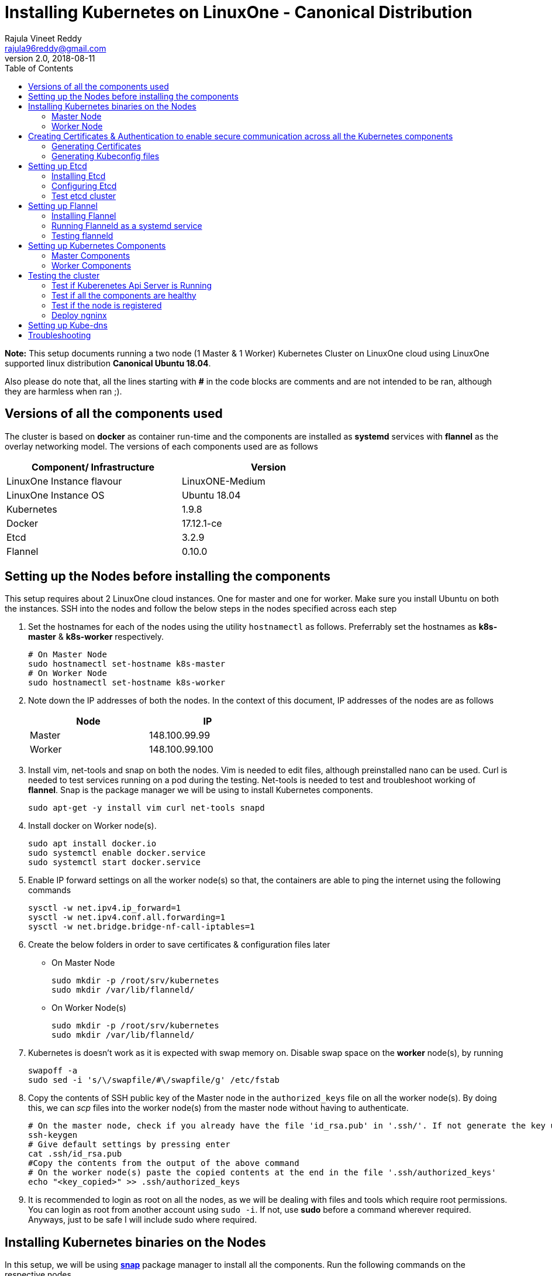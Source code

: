= Installing Kubernetes on LinuxOne - Canonical Distribution
Rajula Vineet Reddy <rajula96reddy@gmail.com>
v2.0, 2018-08-11
:toc: left

*Note:* This setup documents running a two node (1 Master & 1 Worker) Kubernetes Cluster
on LinuxOne cloud using LinuxOne supported linux distribution *Canonical Ubuntu 18.04*.

Also please do note that, all the lines starting with *#* in the code blocks
are comments and are not intended to be ran, although they are harmless when ran ;).

## Versions of all the components used
The cluster is based on *docker* as container run-time and the components are installed as *systemd* services
with *flannel* as the overlay networking model. The versions of each components used are as follows
[options="header,footer",width="70%"]
|====
| Component/ Infrastructure | Version
| LinuxOne Instance flavour | LinuxONE-Medium
| LinuxOne Instance OS | Ubuntu 18.04
// | Go | 1.10.2
| Kubernetes | 1.9.8
| Docker | 17.12.1-ce
| Etcd | 3.2.9
| Flannel | 0.10.0
|====

## Setting up the Nodes before installing the components
This setup requires about 2 LinuxOne cloud instances. One for master and one for worker. Make sure you install Ubuntu on both the
instances.
// using the link
SSH into the nodes and follow the below steps in the nodes specified across each step

1. Set the hostnames for each of the nodes using the utility `hostnamectl` as follows. Preferrably
set the hostnames as *k8s-master* & *k8s-worker* respectively.
+
```
# On Master Node
sudo hostnamectl set-hostname k8s-master
# On Worker Node
sudo hostnamectl set-hostname k8s-worker
```
2. Note down the IP addresses of both the nodes. In the context of this document, IP addresses of the nodes
are as follows
+
[options="header,footer",width="50%"]
|====
| Node | IP
| Master | [red]#148.100.99.99#
| Worker | [red]#148.100.99.100#
|====
+
// 3. Resource allocation of the nodes < Working >
3. Install vim, net-tools and snap on both the nodes. Vim is needed to edit files, although preinstalled nano can be used.
Curl is needed to test services running on a pod during the testing. Net-tools is needed to test and troubleshoot working of *flannel*. Snap is the package manager we will be using
to install Kubernetes components.
+
....
sudo apt-get -y install vim curl net-tools snapd
....
4. Install docker on Worker node(s).
+
....
sudo apt install docker.io
sudo systemctl enable docker.service
sudo systemctl start docker.service
....
5. Enable IP forward settings on all the worker node(s) so that, the containers are able to ping the internet using the following commands
+
....
sysctl -w net.ipv4.ip_forward=1
sysctl -w net.ipv4.conf.all.forwarding=1
sysctl -w net.bridge.bridge-nf-call-iptables=1
....
6. Create the below folders in order to save certificates & configuration files later
- On Master Node
+
....
sudo mkdir -p /root/srv/kubernetes
sudo mkdir /var/lib/flanneld/
....
// sudo mkdir -p /var/lib/{kube-controller-manager,kube-scheduler}
+
 - On Worker Node(s)
+
....
sudo mkdir -p /root/srv/kubernetes
sudo mkdir /var/lib/flanneld/
....
// sudo mkdir -p /var/lib/{kube-proxy,kubelet}
7. Kubernetes is doesn't work as it is expected with swap memory on.
 Disable swap space on the *worker* node(s), by running
+
....
swapoff -a
sudo sed -i 's/\/swapfile/#\/swapfile/g' /etc/fstab
....
8. Copy the contents of SSH public key of the Master node in the `authorized_keys`
file on all the worker node(s). By doing this, we can _scp_ files into the worker
node(s) from the master node without having to authenticate.
+
....
# On the master node, check if you already have the file 'id_rsa.pub' in '.ssh/'. If not generate the key using the following steps
ssh-keygen
# Give default settings by pressing enter
cat .ssh/id_rsa.pub
#Copy the contents from the output of the above command
# On the worker node(s) paste the copied contents at the end in the file '.ssh/authorized_keys'
echo "<key_copied>" >> .ssh/authorized_keys
....
9. It is recommended to login as root on all the nodes, as we will be dealing with files and tools which require
root permissions. You can login as root from another account using `sudo -i`. If not, use *sudo*
before a command wherever required. Anyways, just to be safe I will include sudo where required.

## Installing Kubernetes binaries on the Nodes
In this setup, we will be using *http://snapcraft.io/[snap]* package
manager to install all the components. Run the following commands on
the respective nodes

### Master Node
....
sudo snap install kube-apiserver --channel=1.9/stable --classic
sudo snap install kube-controller-manager --channel=1.9/stable --classic
sudo snap install kube-scheduler --channel=1.9/stable --classic
sudo snap install kubectl --channel=1.9/stable --classic
....
### Worker Node
....
sudo snap install kubelet --channel=1.9/stable --classic
sudo snap install kube-proxy --channel=1.9/stable --classic
....
## Creating Certificates & Authentication to enable secure communication across all the Kubernetes components
Run all the following steps and thereby generate the files in the Master node, and then copy the
specific mentioned certs and config files to the worker nodes.

### Generating Certificates
#### CA - Certificate Authority
....
cd /root/srv/kubernetes
openssl genrsa -out ca-key.pem 2048
openssl req -x509 -new -nodes -key ca-key.pem -days 10000 -out ca.pem -subj "/CN=kube-ca"
....
#### Master Node OpenSSL config
....
cat > openssl.cnf <<EOF
[req]
req_extensions = v3_req
distinguished_name = req_distinguished_name

[req_distinguished_name]

[v3_req]
basicConstraints = CA:FALSE
keyUsage = nonRepudiation, digitalSignature, keyEncipherment
subjectAltName = @alt_names

[alt_names]
DNS.1 = kubernetes
DNS.2 = kubernetes.default
DNS.3 = kubernetes.default.svc
DNS.4 = kubernetes.default.svc.cluster.local
IP.1 = 127.0.0.1
IP.2 = 148.100.99.99 # Master IP
IP.3 = 100.65.0.1 # Service IP
EOF
....
#### Kube-apiserver certificates
....
openssl genrsa -out apiserver-key.pem 2048
openssl req -new -key apiserver-key.pem -out apiserver.csr -subj "/CN=kube-apiserver" -config openssl.cnf
openssl x509 -req -in apiserver.csr -CA ca.pem -CAkey ca-key.pem -CAcreateserial \
  -out apiserver.pem -days 7200 -extensions v3_req -extfile openssl.cnf
....
#### Admin certificates
....
openssl genrsa -out admin-key.pem 2048
openssl req -new -key admin-key.pem -out admin.csr -subj "/CN=admin"
openssl x509 -req -in admin.csr -CA ca.pem -CAkey ca-key.pem -CAcreateserial -out admin.pem -days 7200
....
#### Kube-controller-manager certificates
....
openssl genrsa -out kube-controller-manager-key.pem 2048
openssl req -new -key kube-controller-manager-key.pem -out kube-controller-manager.csr -subj "/CN=kube-controller-manager"
openssl x509 -req -in kube-controller-manager.csr -CA ca.pem -CAkey ca-key.pem -CAcreateserial -out kube-controller-manager.pem -days 7200
....
#### Kube-scheduler certificates
....
openssl genrsa -out kube-scheduler-key.pem 2048
openssl req -new -key kube-scheduler-key.pem -out kube-scheduler.csr -subj "/CN=kube-scheduler"
openssl x509 -req -in kube-scheduler.csr -CA ca.pem -CAkey ca-key.pem -CAcreateserial -out kube-scheduler.pem -days 7200
....
#### Worker OpenSSL config
....
cat > worker-openssl.cnf << EOF
[req]
req_extensions = v3_req
distinguished_name = req_distinguished_name
[req_distinguished_name]
[v3_req]
basicConstraints = CA:FALSE
keyUsage = nonRepudiation, digitalSignature, keyEncipherment
subjectAltName = @alt_names
[alt_names]
IP.1 = 148.100.99.100
#IP.2 If more workers are to be configured
EOF
....
#### Kubelet certificates
....
openssl genrsa -out kubelet-key.pem 2048
openssl req -new -key kubelet-key.pem -out kubelet.csr -subj "/CN=kubelet" -config worker-openssl.cnf
openssl x509 -req -in kubelet.csr -CA ca.pem -CAkey ca-key.pem -CAcreateserial -out kubelet.pem -days 7200 -extensions v3_req -extfile worker-openssl.cnf
....
#### Kube-proxy certificates
....
openssl genrsa -out kube-proxy-key.pem 2048
openssl req -new -key kube-proxy-key.pem -out kube-proxy.csr -subj "/CN=kube-proxy"
openssl x509 -req -in kube-proxy.csr -CA ca.pem -CAkey ca-key.pem -CAcreateserial -out kube-proxy.pem -days 7200
....
#### Worker node certificates
Note: *k8sworker* here (and also in the next few steps) refers to the hostname of the worker & *148.100.99.100* refers to the worker node IP. Repeat the procedure after changing
the hostname and IP to configure more worker nodes.
....
openssl genrsa -out k8sworker-worker-key.pem 2048
WORKER_IP=148.100.99.100 openssl req -new -key k8sworker-worker-key.pem -out k8sworker-worker.csr -subj "/CN=system:node:k8sworker" -config worker-openssl.cnf
WORKER_IP=148.100.99.100 openssl x509 -req -in k8sworker-worker.csr -CA ca.pem -CAkey ca-key.pem -CAcreateserial -out k8sworker-worker.pem -days 7200 -extensions v3_req -extfile worker-openssl.cnf
....
#### Etcd OpenSSL config
....
cat > etcd-openssl.cnf <<EOF
[req]
req_extensions = v3_req
distinguished_name = req_distinguished_name
[req_distinguished_name]
[ v3_req ]
basicConstraints = CA:FALSE
keyUsage = nonRepudiation, digitalSignature, keyEncipherment
extendedKeyUsage = clientAuth,serverAuth
subjectAltName = @alt_names
[alt_names]
IP.1 = 148.100.99.99
EOF
....
#### Etcd certificates
....
openssl genrsa -out etcd.key 2048
openssl req -new -key etcd.key -out etcd.csr -subj "/CN=etcd" -extensions v3_req -config etcd-openssl.cnf -sha256
openssl x509 -req -sha256 -CA ca.pem -CAkey ca-key.pem -CAcreateserial \
  -in etcd.csr -out etcd.crt -extensions v3_req -extfile etcd-openssl.cnf -days 7200
....
#### Copy the required certificates to the Worker node
....
# Run the below step on the Master node
scp ca.pem etcd.crt etcd.key kubelet.pem kubelet-key.pem root@148.100.99.100:/root/srv/kubernetes/
....
### Generating Kubeconfig files
#### Admin Kubeconfig
....
TOKEN=$(dd if=/dev/urandom bs=128 count=1 2>/dev/null | base64 | tr -d "=+/" | dd bs=32 count=1 2>/dev/null)
kubectl config set-cluster linux1.k8s --certificate-authority=/root/srv/kubernetes/ca.pem --embed-certs=true --server=https://148.100.99.99:6443
kubectl config set-credentials admin --client-certificate=/root/srv/kubernetes/admin.pem --client-key=/root/srv/kubernetes/admin-key.pem --embed-certs=true --token=$TOKEN
kubectl config set-context linux1.k8s --cluster=linux1.k8s --user=admin
kubectl config use-context linux1.k8s
cat ~/.kube/config #Create config file
....
#### Kube-controller-manager Kubeconfig
....
TOKEN=$(dd if=/dev/urandom bs=128 count=1 2>/dev/null | base64 | tr -d "=+/" | dd bs=32 count=1 2>/dev/null)
kubectl config set-cluster linux1.k8s --certificate-authority=/root/srv/kubernetes/ca.pem --embed-certs=true --server=https://148.100.99.99:6443 --kubeconfig=/root/srv/kubernetes/kube-controller-manager.kubeconfig
kubectl config set-credentials kube-controller-manager --client-certificate=/root/srv/kubernetes/kube-controller-manager.pem --client-key=/root/srv/kubernetes/kube-controller-manager-key.pem --embed-certs=true --token=$TOKEN --kubeconfig=/root/srv/kubernetes/kube-controller-manager.kubeconfig
kubectl config set-context linux1.k8s --cluster=linux1.k8s --user=kube-controller-manager --kubeconfig=/root/srv/kubernetes/kube-controller-manager.kubeconfig
kubectl config use-context linux1.k8s --kubeconfig=/root/srv/kubernetes/kube-controller-manager.kubeconfig
....
#### Kube-scheduler Kubeconfig
....
TOKEN=$(dd if=/dev/urandom bs=128 count=1 2>/dev/null | base64 | tr -d "=+/" | dd bs=32 count=1 2>/dev/null)
kubectl config set-cluster linux1.k8s --certificate-authority=/root/srv/kubernetes/ca.pem --embed-certs=true --server=https://148.100.99.99:6443 --kubeconfig=/root/srv/kubernetes/kube-scheduler.kubeconfig
kubectl config set-credentials kube-scheduler --client-certificate=/root/srv/kubernetes/kube-scheduler.pem --client-key=/root/srv/kubernetes/kube-scheduler-key.pem --embed-certs=true --token=$TOKEN --kubeconfig=/root/srv/kubernetes/kube-scheduler.kubeconfig
kubectl config set-context linux1.k8s --cluster=linux1.k8s --user=kube-scheduler --kubeconfig=/root/srv/kubernetes/kube-scheduler.kubeconfig
kubectl config use-context linux1.k8s --kubeconfig=/root/srv/kubernetes/kube-scheduler.kubeconfig
....
#### Kubelet Kubeconfig (for each Worker Node)
....
TOKEN=$(dd if=/dev/urandom bs=128 count=1 2>/dev/null | base64 | tr -d "=+/" | dd bs=32 count=1 2>/dev/null)
kubectl config set-cluster linux1.k8s --certificate-authority=/root/srv/kubernetes/ca.pem --embed-certs=true --server=https://148.100.99.99:6443 --kubeconfig=/root/srv/kubernetes/k8sworker-worker.kubeconfig
kubectl config set-credentials k8sworker --client-certificate=/root/srv/kubernetes/k8sworker-worker.pem --client-key=/root/srv/kubernetes/k8sworker-worker-key.pem --embed-certs=true --token=$TOKEN --kubeconfig=/root/srv/kubernetes/k8sworker-worker.kubeconfig
kubectl config set-context linux1.k8s --cluster=linux1.k8s --user=k8sworker --kubeconfig=/root/srv/kubernetes/k8sworker-worker.kubeconfig
kubectl config use-context linux1.k8s --kubeconfig=/root/srv/kubernetes/k8sworker-worker.kubeconfig
....
// #### Kube-proxy Kubeconfig (for Worker Node)
// ....
// TOKEN=$(dd if=/dev/urandom bs=128 count=1 2>/dev/null | base64 | tr -d "=+/" | dd bs=32 count=1 2>/dev/null)
// kubectl config set-cluster linux1.k8s --certificate-authority=/root/srv/kubernetes/ca.pem --embed-certs=true --server=https://148.100.99.99:6443 --kubeconfig=/root/srv/kubernetes/kube-proxy.kubeconfig
// kubectl config set-credentials kube-proxy --client-certificate=/root/srv/kubernetes/kube-proxy.pem --client-key=/root/srv/kubernetes/kube-proxy-key.pem --embed-certs=true --token=$TOKEN --kubeconfig=/root/srv/kubernetes/kube-proxy.kubeconfig
// kubectl config set-context linux1.k8s --cluster=linux1.k8s --user=kube-proxy --kubeconfig=/root/srv/kubernetes/kube-proxy.kubeconfig
// kubectl config use-context linux1.k8s --kubeconfig=/root/srv/kubernetes/kube-proxy.kubeconfig
// scp kube-proxy.kubeconfig root@148.100.99.100:/root/srv/kubernetes/kube-proxy/kubeconfig
// ....
#### Copy the required config files to the worker node(s)
Similar to how we copied the certificates, we need to copy the configurations to the worker node(s)
....
# Run the below command on the master node
scp k8sworker-worker.kubeconfig root@148.100.99.100:/root/srv/kubernetes/kubelet.kubeconfig
....
## Setting up Etcd
### Installing Etcd
....
snap install --channel=3.2 etcd --classic
....
### Configuring Etcd
Create a file in `/var/snap/etcd/common/etcd.conf.yml` with the following contents
....
# This is the configuration file for the etcd server.

# Human-readable name for this member.
name: 'master'

# Path to the data directory.
data-dir:

# Path to the dedicated wal directory.
wal-dir:

# Number of committed transactions to trigger a snapshot to disk.
snapshot-count: 10000

# Time (in milliseconds) of a heartbeat interval.
heartbeat-interval: 100

# Time (in milliseconds) for an election to timeout.
election-timeout: 1000

# Raise alarms when backend size exceeds the given quota. 0 means use the
# default quota.
quota-backend-bytes: 0

# List of comma separated URLs to listen on for peer traffic.
listen-peer-urls: https://148.100.99.99:2380

# List of comma separated URLs to listen on for client traffic.
listen-client-urls: https://148.100.99.99:2379

# Maximum number of snapshot files to retain (0 is unlimited).
max-snapshots: 5

# Maximum number of wal files to retain (0 is unlimited).
max-wals: 5

# Comma-separated white list of origins for CORS (cross-origin resource sharing).
cors:

# List of this member's peer URLs to advertise to the rest of the cluster.
# The URLs needed to be a comma-separated list.
initial-advertise-peer-urls: https://148.100.99.99:2380

# List of this member's client URLs to advertise to the public.
# The URLs needed to be a comma-separated list.
advertise-client-urls: https://148.100.99.99:2379

# Discovery URL used to bootstrap the cluster.
discovery:

# Valid values include 'exit', 'proxy'
discovery-fallback: 'proxy'

# HTTP proxy to use for traffic to discovery service.
discovery-proxy:

# DNS domain used to bootstrap initial cluster.
discovery-srv:

# Initial cluster configuration for bootstrapping.
initial-cluster: 'master=https://148.100.99.99:2380'

# Initial cluster token for the etcd cluster during bootstrap.
initial-cluster-token: 'etcd-cluster'

# Initial cluster state ('new' or 'existing').
initial-cluster-state: 'new'

# Reject reconfiguration requests that would cause quorum loss.
strict-reconfig-check: false

# Valid values include 'on', 'readonly', 'off'
proxy: 'off'

# Time (in milliseconds) an endpoint will be held in a failed state.
proxy-failure-wait: 5000

# Time (in milliseconds) of the endpoints refresh interval.
proxy-refresh-interval: 30000

# Time (in milliseconds) for a dial to timeout.
proxy-dial-timeout: 1000

# Time (in milliseconds) for a write to timeout.
proxy-write-timeout: 5000

# Time (in milliseconds) for a read to timeout.
proxy-read-timeout: 0

client-transport-security:
  # DEPRECATED: Path to the client server TLS CA file.
  ca-file:

  # Path to the client server TLS cert file.
  cert-file: '/root/srv/kubernetes/etcd.crt'

  # Path to the client server TLS key file.
  key-file: '/root/srv/kubernetes/etcd.key'

  # Enable client cert authentication.
  client-cert-auth: true

  # Path to the client server TLS trusted CA key file.
  trusted-ca-file: '/root/srv/kubernetes/ca.pem'

  # Client TLS using generated certificates
  auto-tls: false

peer-transport-security:
  # DEPRECATED: Path to the peer server TLS CA file.
  ca-file:

  # Path to the peer server TLS cert file.
  cert-file: '/root/srv/kubernetes/etcd.crt'

  # Path to the peer server TLS key file.
  key-file: '/root/srv/kubernetes/etcd.key'

  # Enable peer client cert authentication.
  client-cert-auth: true

  # Path to the peer server TLS trusted CA key file.
  trusted-ca-file: '/root/srv/kubernetes/ca.pem'

  # Peer TLS using generated certificates.
  auto-tls: false

# Enable debug-level logging for etcd.
debug: true

# Specify a particular log level for each etcd package (eg: 'etcdmain=CRITICAL,etcdserver=DEBUG'.
log-package-levels: 'DEBUG'

# Force to create a new one member cluster.
force-new-cluster: false
....
// ETCD_UNSUPPORTED_ARCH=s390x
// # [member]
// ETCD_NAME=master
// ETCD_DATA_DIR="/var/lib/etcd"
// #ETCD_WAL_DIR=""
// #ETCD_SNAPSHOT_COUNT="10000"
// #ETCD_HEARTBEAT_INTERVAL="100"
// #ETCD_ELECTION_TIMEOUT="1000"
// ETCD_LISTEN_PEER_URLS="https://148.100.99.99:2380"
// ETCD_LISTEN_CLIENT_URLS="https://148.100.99.99:2379"
// #ETCD_MAX_SNAPSHOTS="5"
// #ETCD_MAX_WALS="5"
// #ETCD_CORS=""
// #
// #[cluster]
// ETCD_INITIAL_ADVERTISE_PEER_URLS="https://148.100.99.99:2380"
// # if you use different ETCD_NAME (e.g. test), set ETCD_INITIAL_CLUSTER value for this name, i.e. "test=http://..."
// ETCD_INITIAL_CLUSTER="master=https://148.100.99.99:2380"
// ETCD_INITIAL_CLUSTER_STATE="new"
// ETCD_INITIAL_CLUSTER_TOKEN="etcd-cluster-0"
// ETCD_ADVERTISE_CLIENT_URLS="https://148.100.99.99:2379"
// #ETCD_DISCOVERY=""
// #ETCD_DISCOVERY_SRV=""
// #ETCD_DISCOVERY_FALLBACK="proxy"
// #ETCD_DISCOVERY_PROXY=""
// #
// #[proxy]
// #ETCD_PROXY="off"
// #ETCD_PROXY_FAILURE_WAIT="5000"
// #ETCD_PROXY_REFRESH_INTERVAL="30000"
// #ETCD_PROXY_DIAL_TIMEOUT="1000"
// #ETCD_PROXY_WRITE_TIMEOUT="5000"
// #ETCD_PROXY_READ_TIMEOUT="0"
// #
// #[security]
// ETCD_CERT_FILE="/root/srv/kubernetes/etcd.crt"
// ETCD_KEY_FILE="/root/srv/kubernetes/etcd.key"
// ETCD_CLIENT_CERT_AUTH="true"
// ETCD_TRUSTED_CA_FILE="/root/srv/kubernetes/ca.pem"
// ETCD_PEER_CERT_FILE="/root/srv/kubernetes/etcd.crt"
// ETCD_PEER_KEY_FILE="/root/srv/kubernetes/etcd.key"
// ETCD_PEER_CLIENT_CERT_AUTH="true"
// #ETCD_PEER_TRUSTED_CA_FILE=""
// #
// #[logging]
// ETCD_DEBUG="true"
// # examples for -log-package-levels etcdserver=WARNING,security=DEBUG
// ETCD_LOG_PACKAGE_LEVELS="DEBUG"
// Now give the read permissions 'for others' for the 'etcd.key' file used in the above
// configurations, as the etcd systemd file runs as user 'etcd'. The other certs already
// have the required read permissions.
// chmod 604 /root/srv/kubernetes/etcd.key
// ....
// ....
Now run the etcd systemd service
....
systemctl enable snap.etcd.etcd.service
systemctl start snap.etcd.etcd.service
systemctl status snap.etcd.etcd.service --no-pager
....
### Test etcd cluster
```
etcdctl --endpoints https://148.100.99.99:2379 --cert-file /root/srv/kubernetes/etcd.crt --key-file /root/srv/kubernetes/etcd.key --ca-file /root/srv/kubernetes/ca.pem cluster-health
```
This should return *cluster is healthy* if etcd is running correctly.

## Setting up Flannel
Flannel should be installed on all the nodes

### Installing Flannel
....
cd ~/
wget https://github.com/coreos/flannel/releases/download/v0.10.0/flanneld-s390x
chmod +x flanneld-s390x
sudo cp flanneld-s390x /usr/local/bin/flanneld
....
#### Adding an entry to etcd
This should be run only once and only on the Master node
....
etcdctl --endpoints https://148.100.99.99:2379 --cert-file /root/srv/kubernetes/etcd.crt --key-file /root/srv/kubernetes/etcd.key --ca-file /root/srv/kubernetes/ca.pem set /coreos.com/network/config '{ "Network": "100.64.0.0/16", "SubnetLen": 24, "Backend": {"Type": "vxlan"} }'
....
### Running Flanneld as a systemd service
Check the interface on which the nodes are connected using ```ip a```. Here it is *enc1*. Replace it with the correct interface.
....
sudo cat > /etc/systemd/system/flanneld.service << EOF
[Unit]
Description=Network fabric for containers
Documentation=https://github.com/coreos/flannel
After=network.target
After=network-online.target
Wants=network-online.target
After=etcd.service
Before=docker.service

[Service]
Type=notify
Restart=always
RestartSec=5
ExecStart= /usr/local/bin/flanneld \\
  -etcd-endpoints=https://148.100.99.99:2379 \\
  -iface=enc1000 \\
  -ip-masq=true \\
  -subnet-file=/var/lib/flanneld/subnet.env \\
  -etcd-cafile=/root/srv/kubernetes/ca.pem \\
  -etcd-certfile=/root/srv/kubernetes/etcd.crt \\
  -etcd-keyfile=/root/srv/kubernetes/etcd.key

[Install]
WantedBy=multi-user.target
EOF
sudo systemctl enable flanneld
sudo systemctl start flanneld
sudo systemctl status flanneld --no-pager
....
The 'iface' here should be the interface through which the nodes communicate and flannel will
be configured for this interface.

#### Changing Docker Settings
add the following lines to the _/lib/systemd/system/docker.service_ ```EnvironmentFile=/var/lib/flanneld/subnet.env```
and change the line ```ExecStart=/usr/bin/dockerd -H fd://``` to ```ExecStart=/usr/bin/dockerd -H fd:// --bip=${FLANNEL_SUBNET} --mtu=${FLANNEL_MTU} --iptables=false --ip-masq=false --ip-forward=true```.
The file should now some what look like
[subs=+quotes]
....
[Unit]
Description=Docker Application Container Engine
Documentation=https://docs.docker.com
After=network-online.target docker.socket firewalld.service
Wants=network-online.target
Requires=docker.socket

[Service]
Type=notify
# FlannelD subnet setup
[red]#EnvironmentFile=/var/lib/flanneld/subnet.env#
# the default is not to use systemd for cgroups because the delegate issues still
# exists and systemd currently does not support the cgroup feature set required
# for containers run by docker
[red]#ExecStart=/usr/bin/dockerd -H fd:// --bip=${FLANNEL_SUBNET} --mtu=${FLANNEL_MTU} --iptables=false --ip-masq=false --ip-forward=true
ExecReload=/bin/kill -s HUP $MAINPID#
LimitNOFILE=1048576
# Having non-zero Limit*s causes performance problems due to accounting overhead
# in the kernel. We recommend using cgroups to do container-local accounting.
LimitNPROC=infinity
LimitCORE=infinity
# Uncomment TasksMax if your systemd version supports it.
# Only systemd 226 and above support this version.
TasksMax=infinity
TimeoutStartSec=0
# set delegate yes so that systemd does not reset the cgroups of docker containers
Delegate=yes
# kill only the docker process, not all processes in the cgroup
KillMode=process
# restart the docker process if it exits prematurely
Restart=on-failure
StartLimitBurst=3
StartLimitInterval=60s

[Install]
WantedBy=multi-user.target
....
Then run the following commands
....
sudo systemctl daemon-reload
sudo systemctl stop docker
sudo systemctl start docker
....
### Testing flanneld
Once *flanneld* is started and *docker* daemon is restarted, running ```route -n``` on Master node
and Worker node(s) the bridge established can be seen with the interface name as 'flannelx'. Also
the IP of the nodes on the flannel networks can be seen by running ```ip a``` on all the nodes.

## Setting up Kubernetes Components
### Master Components
#### Kube-api-server configuration
Set the following parameters for Kube-apiserver using the *snap set* command
....
snap set kube-apiserver bind-address=0.0.0.0 \
advertise-address=148.100.99.99 \
admission-control=NamespaceLifecycle,LimitRanger,ServiceAccount,DefaultStorageClass,DefaultTolerationSeconds,ResourceQuota \
allow-privileged=true \
anonymous-auth=false \
apiserver-count=1 \
authorization-mode=Node,RBAC,AlwaysAllow \
authorization-rbac-super-user=admin \
etcd-cafile=/root/srv/kubernetes/ca.pem \
etcd-certfile=/root/srv/kubernetes/etcd.crt \
etcd-keyfile=/root/srv/kubernetes/etcd.key \
etcd-servers=https://148.100.99.99:2379 \
enable-swagger-ui=true event-ttl=1h \
kubelet-certificate-authority=/root/srv/kubernetes/ca.pem \
kubelet-client-certificate=/root/srv/kubernetes/kubelet.pem \
kubelet-client-key=/root/srv/kubernetes/kubelet-key.pem \
kubelet-https=true \
client-ca-file=/root/srv/kubernetes/ca.pem \
runtime-config=api/all=true,batch/v2alpha1=true,rbac.authorization.k8s.io/v1alpha1=true \
secure-port=6443 \
service-cluster-ip-range=100.65.0.0/24 \
storage-backend=etcd3 \
tls-cert-file=/root/srv/kubernetes/apiserver.pem \
tls-private-key-file=/root/srv/kubernetes/apiserver-key.pem \
tls-ca-file=/root/srv/kubernetes/ca.pem \
logtostderr=true \
v=6
....
Run the service
....
systemctl enable snap.kube-apiserver.daemon
systemctl start snap.kube-apiserver.daemon
systemctl status snap.kube-apiserver.daemon --no-pager
....
#### Kube-scheduler configuration
Set the following parameters for Kube-scheduler using the *snap set* command
....
snap set kube-scheduler leader-elect=true \
kubeconfig=/root/srv/kubernetes/kube-scheduler.kubeconfig \
master=https://148.100.99.99:6443 \
v=2
....
Run the service
....
systemctl enable snap.kube-scheduler.daemon
systemctl start snap.kube-scheduler.daemon
systemctl status snap.kube-scheduler.daemon --no-pager
....
#### Kube-controller-manager configuration
Set the following parameters for Kube-controller-manager using the *snap set* command
....
snap set kube-controller-manager v=2 \
allocate-node-cidrs=true \
attach-detach-reconcile-sync-period=1m0s \
cluster-cidr=100.64.0.0/16 \
cluster-name=k8s.virtual.local \
leader-elect=true \
root-ca-file=/root/srv/kubernetes/ca.pem \
service-account-private-key-file=/root/srv/kubernetes/apiserver-key.pem \
use-service-account-credentials=true \
kubeconfig=/root/srv/kubernetes/kube-controller-manager.kubeconfig \
cluster-signing-cert-file=/root/srv/kubernetes/ca.pem \
cluster-signing-key-file=/root/srv/kubernetes/ca-key.pem \
service-cluster-ip-range=100.65.0.0/24 \
configure-cloud-routes=false \
master=https://148.100.99.99:6443 \
allow-privileged=true
....
Run the service
....
systemctl enable snap.kube-controller-manager.daemon
systemctl start snap.kube-controller-manager.daemon
systemctl status snap.kube-controller-manager.daemon --no-pager
....
### Worker Components
#### Kubelet configuration
Set the following parameters for Kubelet using the *snap set* command
....
snap set kubelet kubeconfig=/root/srv/kubernetes/kubelet.kubeconfig \
address=148.100.99.100 \
allow-privileged=true \
tls-cert-file=/root/srv/kubernetes/kubelet.pem \
tls-private-key-file=/root/srv/kubernetes/kubelet-key.pem \
cert-dir=/root/srv/kubernetes \
container-runtime=docker \
serialize-image-pulls=false \
register-node=true \
cluster-dns=100.65.0.10 \
cluster-domain=cluster.local \
runtime-cgroups=/systemd/system.slice \
kubelet-cgroups=/systemd/system.slice \
docker=unix:///var/run/docker.sock \
node-labels=kubernetes.io/role=master,node-role.kubernetes.io/master= \
v=2 \
hostname-override=148.100.99.100 \
port=10250 \
logtostderr=true \
pod-manifest-path=/root/srv/kubernetes/manifests
....
Run the service
....
systemctl enable snap.kubelet.daemon
systemctl start snap.kubelet.daemon
systemctl status snap.kubelet.daemon --no-pager
....
#### Kube-proxy configuration
Set the following parameters for Kube-proxy using the *snap set* command
....
snap set kube-proxy cluster-cidr=100.64.0.0/16 \
masquerade-all=true \
kubeconfig=/root/srv/kubernetes/kubelet.kubeconfig \
proxy-mode=iptables  \
v=2
....
Run the service
....
systemctl enable snap.kube-proxy.daemon
systemctl start snap.kube-proxy.daemon
systemctl status snap.kube-proxy.daemon --no-pager
....
## Testing the cluster
Now that we have deployed the cluster let's test it.

### Test if Kuberenetes Api Server is Running
Running ```kubectl version``` should return the version of both kubectl and kube-api-server
....
Client Version: version.Info{Major:"1", Minor:"9", GitVersion:"v1.9.9", GitCommit:"57729ea3d9a1b75f3fc7bbbadc597ba707d47c8a", GitTreeState:"clean", BuildDate:"2018-06-29T01:14:35Z", GoVersion:"go1.9.3", Compiler:"gc", Platform:"linux/s390x"}
Server Version: version.Info{Major:"1", Minor:"9", GitVersion:"v1.9.9", GitCommit:"57729ea3d9a1b75f3fc7bbbadc597ba707d47c8a", GitTreeState:"clean", BuildDate:"2018-06-29T01:07:01Z", GoVersion:"go1.9.3", Compiler:"gc", Platform:"linux/s390x"}
....
### Test if all the components are healthy
Running ```kubectl get componentstatus``` should return the status of all the components
....
NAME                 STATUS    MESSAGE             ERROR
scheduler            Healthy   ok
controller-manager   Healthy   ok
etcd-0               Healthy   {"health":"true"}
....
### Test if the node is registered
Running ```kubectl get nodes``` should return the nodes sucessfully registered with the server and status of each node.
....
NAME             STATUS    ROLES     AGE       VERSION
148.100.98.235   Ready     master    5h        v1.9.8
....
### Deploy ngninx
Let's run an Ngnix app on the cluster.
....
kubectl run nginx --image=nginx --port=80 --replicas=3
kubectl get pods -o wide
kubectl expose deployment nginx --type NodePort
NODE_PORT=$(kubectl get svc nginx --output=jsonpath='{range .spec.ports[0]}{.nodePort}')
curl http://148.100.99.100:${NODE_PORT} #The IP is of Worker node
....
## Setting up Kube-dns
I will use the following yaml derived from the official kubernetes repository,
made some changes (which are highlighted in red). Make sure the clusterIP here
is same as what we provide as parameters to the Kubernetes components. The yaml file can be directly download
from https://github.com/rajula96reddy/LinuxOne_Kubernetes_Canonical_Deployment_Documentation/blob/master/kube-dns.yaml[here].
[subs="quotes"]
....
# Copyright 2016 The Kubernetes Authors.
#
# Licensed under the Apache License, Version 2.0 (the "License");
# you may not use this file except in compliance with the License.
# You may obtain a copy of the License at
#
#     http://www.apache.org/licenses/LICENSE-2.0
#
# Unless required by applicable law or agreed to in writing, software
# distributed under the License is distributed on an "AS IS" BASIS,
# WITHOUT WARRANTIES OR CONDITIONS OF ANY KIND, either express or implied.
# See the License for the specific language governing permissions and
# limitations under the License.

apiVersion: v1
kind: Service
metadata:
  name: kube-dns
  namespace: kube-system
  labels:
    k8s-app: kube-dns
    kubernetes.io/cluster-service: "true"
    addonmanager.kubernetes.io/mode: Reconcile
    kubernetes.io/name: "KubeDNS"
spec:
  selector:
    k8s-app: kube-dns
  [red]#clusterIP: 100.65.0.10#
  ports:
  - name: dns
    port: 53
    protocol: UDP
  - name: dns-tcp
    port: 53
    protocol: TCP
---
apiVersion: v1
kind: ServiceAccount
metadata:
  name: kube-dns
  namespace: kube-system
  labels:
    kubernetes.io/cluster-service: "true"
    addonmanager.kubernetes.io/mode: Reconcile
---
apiVersion: v1
kind: ConfigMap
metadata:
  name: kube-dns
  namespace: kube-system
  labels:
    addonmanager.kubernetes.io/mode: EnsureExists
---
apiVersion: extensions/v1beta1
kind: Deployment
metadata:
  name: kube-dns
  namespace: kube-system
  labels:
    k8s-app: kube-dns
    kubernetes.io/cluster-service: "true"
    addonmanager.kubernetes.io/mode: Reconcile
spec:
  # replicas: not specified here:
  # 1. In order to make Addon Manager do not reconcile this replicas parameter.
  # 2. Default is 1.
  # 3. Will be tuned in real time if DNS horizontal auto-scaling is turned on.
  strategy:
    rollingUpdate:
      maxSurge: 10%
      maxUnavailable: 0
  selector:
    matchLabels:
      k8s-app: kube-dns
  template:
    metadata:
      labels:
        k8s-app: kube-dns
      annotations:
        scheduler.alpha.kubernetes.io/critical-pod: ''
    spec:
      tolerations:
      - key: "CriticalAddonsOnly"
        operator: "Exists"
      volumes:
      - name: kube-dns-config
        configMap:
          name: kube-dns
          optional: true
      [red]#- hostPath:
          path: /root/srv/kubernetes/
        name: ssl-certs-kubernetes#
      containers:
      - name: kubedns
        image: gcr.io/google_containers/k8s-dns-kube-dns-s390x:1.14.7
        resources:
          # TODO: Set memory limits when we've profiled the container for large
          # clusters, then set request = limit to keep this container in
          # guaranteed class. Currently, this container falls into the
          # "burstable" category so the kubelet doesn't backoff from restarting it.
          limits:
            memory: 170Mi
          requests:
            cpu: 100m
            memory: 70Mi
        livenessProbe:
          httpGet:
            path: /healthcheck/kubedns
            port: 10054
            scheme: HTTP
          initialDelaySeconds: 60
          timeoutSeconds: 5
          successThreshold: 1
          failureThreshold: 5
        readinessProbe:
          httpGet:
            path: /readiness
            port: 8081
            scheme: HTTP
          # we poll on pod startup for the Kubernetes master service and
          # only setup the /readiness HTTP server once that's available.
          initialDelaySeconds: 3
          timeoutSeconds: 5
        args:
        - --domain=cluster.local.
        - --dns-port=10053
        [red]#- --kube-master-url=https://148.100.99.99:6443
        - --config-dir=/kube-dns-config
        - --kubecfg-file=/root/srv/kubernetes/kubelet.kubeconfig#
        - --v=2
        env:
        - name: PROMETHEUS_PORT
          value: "10055"
        ports:
        - containerPort: 10053
          name: dns-local
          protocol: UDP
        - containerPort: 10053
          name: dns-tcp-local
          protocol: TCP
        - containerPort: 10055
          name: metrics
          protocol: TCP
        volumeMounts:
        - name: kube-dns-config
          mountPath: /kube-dns-config
        [red]#- name: ssl-certs-kubernetes
          mountPath: /root/srv/kubernetes
          readOnly: true#
      - name: dnsmasq
        image: gcr.io/google_containers/k8s-dns-dnsmasq-nanny-s390x:1.14.7
        livenessProbe:
          httpGet:
            path: /healthcheck/dnsmasq
            port: 10054
            scheme: HTTP
          initialDelaySeconds: 60
          timeoutSeconds: 5
          successThreshold: 1
          failureThreshold: 5
        args:
        - -v=2
        - -logtostderr
        - -configDir=/etc/k8s/dns/dnsmasq-nanny
        - -restartDnsmasq=true
        - --
        - -k
        - --cache-size=1000
        - --no-negcache
        - --log-facility=-
        - --server=/cluster.local/127.0.0.1#10053
        - --server=/in-addr.arpa/127.0.0.1#10053
        - --server=/ip6.arpa/127.0.0.1#10053
        ports:
        - containerPort: 53
          name: dns
          protocol: UDP
        - containerPort: 53
          name: dns-tcp
          protocol: TCP
        # see: https://github.com/kubernetes/kubernetes/issues/29055 for details
        resources:
          requests:
            cpu: 150m
            memory: 20Mi
        volumeMounts:
        - name: kube-dns-config
          mountPath: /etc/k8s/dns/dnsmasq-nanny
      - name: sidecar
        image: gcr.io/google_containers/k8s-dns-sidecar-s390x:1.14.7
        livenessProbe:
          httpGet:
            path: /metrics
            port: 10054
            scheme: HTTP
          initialDelaySeconds: 60
          timeoutSeconds: 5
          successThreshold: 1
          failureThreshold: 5
        args:
        - --v=2
        - --logtostderr
        - --probe=kubedns,127.0.0.1:10053,kubernetes.default.svc.cluster.local,5,SRV
        - --probe=dnsmasq,127.0.0.1:53,kubernetes.default.svc.cluster.local,5,SRV
        ports:
        - containerPort: 10054
          name: metrics
          protocol: TCP
        resources:
          requests:
            memory: 20Mi
            cpu: 10m
      dnsPolicy: Default  # Don't use cluster DNS.
      serviceAccountName: kube-dns
....
To deploy the kube-dns pod, save the yaml as say `kube-dns.yaml` and
run the command `kubectl apply -f kube-dns.yaml`. In a few minutes,
the pods will start running. Run the following commands to verify if
kubedns is running as intended.
....
kubectl create -f https://k8s.io/examples/admin/dns/busybox.yaml
#Wait for the pod to start
kubectl exec -ti busybox -- nslookup kubernetes.default.svc.cluster.local
# This should result in returning the Kubernetes cluster IP
....
If in case the 'nslookup' is throwing up an error saying can't reach server, try stopping the `systemd-resolve` service and try.

## Troubleshooting
- If any of the Kubernetes component throws up an error, check the reason for the error by observing the logs
of the service using ```journalctl -fu <service name>```
- To debug a kubectl command, use the flag ```-v=<log level>```
- Get logs of a pod using 'kubectl logs'
- Exec into a pod in case you want to dabble with the service or app directly
- Specific container 'exec' or 'logs' can be looked at by directly using the 'docker' commands and the appropriate container name or ID
## References
- https://github.com/linux-on-ibm-z/docs/wiki/Building-etcd
- https://icicimov.github.io/blog/kubernetes/Kubernetes-cluster-step-by-step/
- https://github.com/kelseyhightower/kubernetes-the-hard-way/tree/2983b28f13b294c6422a5600bb6f14142f5e7a26/docs
- https://nixaid.com/deploying-kubernetes-cluster-from-scratch/
- https://kubernetes.io
